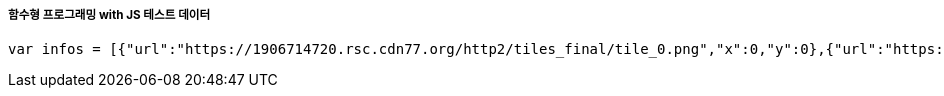 ===== 함수형 프로그래밍 with JS 테스트 데이터

[source, js]
----
var infos = [{"url":"https://1906714720.rsc.cdn77.org/http2/tiles_final/tile_0.png","x":0,"y":0},{"url":"https://1906714720.rsc.cdn77.org/http2/tiles_final/tile_1.png","x":32,"y":0},{"url":"https://1906714720.rsc.cdn77.org/http2/tiles_final/tile_2.png","x":64,"y":0},{"url":"https://1906714720.rsc.cdn77.org/http2/tiles_final/tile_3.png","x":96,"y":0},{"url":"https://1906714720.rsc.cdn77.org/http2/tiles_final/tile_4.png","x":128,"y":0},{"url":"https://1906714720.rsc.cdn77.org/http2/tiles_final/tile_5.png","x":160,"y":0},{"url":"https://1906714720.rsc.cdn77.org/http2/tiles_final/tile_6.png","x":192,"y":0},{"url":"https://1906714720.rsc.cdn77.org/http2/tiles_final/tile_7.png","x":224,"y":0},{"url":"https://1906714720.rsc.cdn77.org/http2/tiles_final/tile_8.png","x":256,"y":0},{"url":"https://1906714720.rsc.cdn77.org/http2/tiles_final/tile_9.png","x":288,"y":0},{"url":"https://1906714720.rsc.cdn77.org/http2/tiles_final/tile_10.png","x":320,"y":0},{"url":"https://1906714720.rsc.cdn77.org/http2/tiles_final/tile_11.png","x":352,"y":0},{"url":"https://1906714720.rsc.cdn77.org/http2/tiles_final/tile_12.png","x":384,"y":0},{"url":"https://1906714720.rsc.cdn77.org/http2/tiles_final/tile_13.png","x":416,"y":0},{"url":"https://1906714720.rsc.cdn77.org/http2/tiles_final/tile_14.png","x":448,"y":0},{"url":"https://1906714720.rsc.cdn77.org/http2/tiles_final/tile_15.png","x":480,"y":0},{"url":"https://1906714720.rsc.cdn77.org/http2/tiles_final/tile_16.png","x":512,"y":0},{"url":"https://1906714720.rsc.cdn77.org/http2/tiles_final/tile_17.png","x":544,"y":0},{"url":"https://1906714720.rsc.cdn77.org/http2/tiles_final/tile_18.png","x":576,"y":0},{"url":"https://1906714720.rsc.cdn77.org/http2/tiles_final/tile_19.png","x":0,"y":48},{"url":"https://1906714720.rsc.cdn77.org/http2/tiles_final/tile_20.png","x":32,"y":48},{"url":"https://1906714720.rsc.cdn77.org/http2/tiles_final/tile_21.png","x":64,"y":48},{"url":"https://1906714720.rsc.cdn77.org/http2/tiles_final/tile_22.png","x":96,"y":48},{"url":"https://1906714720.rsc.cdn77.org/http2/tiles_final/tile_23.png","x":128,"y":48},{"url":"https://1906714720.rsc.cdn77.org/http2/tiles_final/tile_24.png","x":160,"y":48},{"url":"https://1906714720.rsc.cdn77.org/http2/tiles_final/tile_25.png","x":192,"y":48},{"url":"https://1906714720.rsc.cdn77.org/http2/tiles_final/tile_26.png","x":224,"y":48},{"url":"https://1906714720.rsc.cdn77.org/http2/tiles_final/tile_27.png","x":256,"y":48},{"url":"https://1906714720.rsc.cdn77.org/http2/tiles_final/tile_28.png","x":288,"y":48},{"url":"https://1906714720.rsc.cdn77.org/http2/tiles_final/tile_29.png","x":320,"y":48},{"url":"https://1906714720.rsc.cdn77.org/http2/tiles_final/tile_30.png","x":352,"y":48},{"url":"https://1906714720.rsc.cdn77.org/http2/tiles_final/tile_31.png","x":384,"y":48},{"url":"https://1906714720.rsc.cdn77.org/http2/tiles_final/tile_32.png","x":416,"y":48},{"url":"https://1906714720.rsc.cdn77.org/http2/tiles_final/tile_33.png","x":448,"y":48},{"url":"https://1906714720.rsc.cdn77.org/http2/tiles_final/tile_34.png","x":480,"y":48},{"url":"https://1906714720.rsc.cdn77.org/http2/tiles_final/tile_35.png","x":512,"y":48},{"url":"https://1906714720.rsc.cdn77.org/http2/tiles_final/tile_36.png","x":544,"y":48},{"url":"https://1906714720.rsc.cdn77.org/http2/tiles_final/tile_37.png","x":576,"y":48},{"url":"https://1906714720.rsc.cdn77.org/http2/tiles_final/tile_38.png","x":0,"y":96},{"url":"https://1906714720.rsc.cdn77.org/http2/tiles_final/tile_39.png","x":32,"y":96},{"url":"https://1906714720.rsc.cdn77.org/http2/tiles_final/tile_40.png","x":64,"y":96},{"url":"https://1906714720.rsc.cdn77.org/http2/tiles_final/tile_41.png","x":96,"y":96},{"url":"https://1906714720.rsc.cdn77.org/http2/tiles_final/tile_42.png","x":128,"y":96},{"url":"https://1906714720.rsc.cdn77.org/http2/tiles_final/tile_43.png","x":160,"y":96},{"url":"https://1906714720.rsc.cdn77.org/http2/tiles_final/tile_44.png","x":192,"y":96},{"url":"https://1906714720.rsc.cdn77.org/http2/tiles_final/tile_45.png","x":224,"y":96},{"url":"https://1906714720.rsc.cdn77.org/http2/tiles_final/tile_46.png","x":256,"y":96},{"url":"https://1906714720.rsc.cdn77.org/http2/tiles_final/tile_47.png","x":288,"y":96},{"url":"https://1906714720.rsc.cdn77.org/http2/tiles_final/tile_48.png","x":320,"y":96},{"url":"https://1906714720.rsc.cdn77.org/http2/tiles_final/tile_49.png","x":352,"y":96},{"url":"https://1906714720.rsc.cdn77.org/http2/tiles_final/tile_50.png","x":384,"y":96},{"url":"https://1906714720.rsc.cdn77.org/http2/tiles_final/tile_51.png","x":416,"y":96},{"url":"https://1906714720.rsc.cdn77.org/http2/tiles_final/tile_52.png","x":448,"y":96},{"url":"https://1906714720.rsc.cdn77.org/http2/tiles_final/tile_53.png","x":480,"y":96},{"url":"https://1906714720.rsc.cdn77.org/http2/tiles_final/tile_54.png","x":512,"y":96},{"url":"https://1906714720.rsc.cdn77.org/http2/tiles_final/tile_55.png","x":544,"y":96},{"url":"https://1906714720.rsc.cdn77.org/http2/tiles_final/tile_56.png","x":576,"y":96},{"url":"https://1906714720.rsc.cdn77.org/http2/tiles_final/tile_57.png","x":0,"y":144},{"url":"https://1906714720.rsc.cdn77.org/http2/tiles_final/tile_58.png","x":32,"y":144},{"url":"https://1906714720.rsc.cdn77.org/http2/tiles_final/tile_59.png","x":64,"y":144},{"url":"https://1906714720.rsc.cdn77.org/http2/tiles_final/tile_60.png","x":96,"y":144},{"url":"https://1906714720.rsc.cdn77.org/http2/tiles_final/tile_61.png","x":128,"y":144},{"url":"https://1906714720.rsc.cdn77.org/http2/tiles_final/tile_62.png","x":160,"y":144},{"url":"https://1906714720.rsc.cdn77.org/http2/tiles_final/tile_63.png","x":192,"y":144},{"url":"https://1906714720.rsc.cdn77.org/http2/tiles_final/tile_64.png","x":224,"y":144},{"url":"https://1906714720.rsc.cdn77.org/http2/tiles_final/tile_65.png","x":256,"y":144},{"url":"https://1906714720.rsc.cdn77.org/http2/tiles_final/tile_66.png","x":288,"y":144},{"url":"https://1906714720.rsc.cdn77.org/http2/tiles_final/tile_67.png","x":320,"y":144},{"url":"https://1906714720.rsc.cdn77.org/http2/tiles_final/tile_68.png","x":352,"y":144},{"url":"https://1906714720.rsc.cdn77.org/http2/tiles_final/tile_69.png","x":384,"y":144},{"url":"https://1906714720.rsc.cdn77.org/http2/tiles_final/tile_70.png","x":416,"y":144},{"url":"https://1906714720.rsc.cdn77.org/http2/tiles_final/tile_71.png","x":448,"y":144},{"url":"https://1906714720.rsc.cdn77.org/http2/tiles_final/tile_72.png","x":480,"y":144},{"url":"https://1906714720.rsc.cdn77.org/http2/tiles_final/tile_73.png","x":512,"y":144},{"url":"https://1906714720.rsc.cdn77.org/http2/tiles_final/tile_74.png","x":544,"y":144},{"url":"https://1906714720.rsc.cdn77.org/http2/tiles_final/tile_75.png","x":576,"y":144},{"url":"https://1906714720.rsc.cdn77.org/http2/tiles_final/tile_76.png","x":0,"y":192},{"url":"https://1906714720.rsc.cdn77.org/http2/tiles_final/tile_77.png","x":32,"y":192},{"url":"https://1906714720.rsc.cdn77.org/http2/tiles_final/tile_78.png","x":64,"y":192},{"url":"https://1906714720.rsc.cdn77.org/http2/tiles_final/tile_79.png","x":96,"y":192},{"url":"https://1906714720.rsc.cdn77.org/http2/tiles_final/tile_80.png","x":128,"y":192},{"url":"https://1906714720.rsc.cdn77.org/http2/tiles_final/tile_81.png","x":160,"y":192},{"url":"https://1906714720.rsc.cdn77.org/http2/tiles_final/tile_82.png","x":192,"y":192},{"url":"https://1906714720.rsc.cdn77.org/http2/tiles_final/tile_83.png","x":224,"y":192},{"url":"https://1906714720.rsc.cdn77.org/http2/tiles_final/tile_84.png","x":256,"y":192},{"url":"https://1906714720.rsc.cdn77.org/http2/tiles_final/tile_85.png","x":288,"y":192},{"url":"https://1906714720.rsc.cdn77.org/http2/tiles_final/tile_86.png","x":320,"y":192},{"url":"https://1906714720.rsc.cdn77.org/http2/tiles_final/tile_87.png","x":352,"y":192},{"url":"https://1906714720.rsc.cdn77.org/http2/tiles_final/tile_88.png","x":384,"y":192},{"url":"https://1906714720.rsc.cdn77.org/http2/tiles_final/tile_89.png","x":416,"y":192},{"url":"https://1906714720.rsc.cdn77.org/http2/tiles_final/tile_90.png","x":448,"y":192},{"url":"https://1906714720.rsc.cdn77.org/http2/tiles_final/tile_91.png","x":480,"y":192},{"url":"https://1906714720.rsc.cdn77.org/http2/tiles_final/tile_92.png","x":512,"y":192},{"url":"https://1906714720.rsc.cdn77.org/http2/tiles_final/tile_93.png","x":544,"y":192},{"url":"https://1906714720.rsc.cdn77.org/http2/tiles_final/tile_94.png","x":576,"y":192},{"url":"https://1906714720.rsc.cdn77.org/http2/tiles_final/tile_95.png","x":0,"y":240},{"url":"https://1906714720.rsc.cdn77.org/http2/tiles_final/tile_96.png","x":32,"y":240},{"url":"https://1906714720.rsc.cdn77.org/http2/tiles_final/tile_97.png","x":64,"y":240},{"url":"https://1906714720.rsc.cdn77.org/http2/tiles_final/tile_98.png","x":96,"y":240},{"url":"https://1906714720.rsc.cdn77.org/http2/tiles_final/tile_99.png","x":128,"y":240},{"url":"https://1906714720.rsc.cdn77.org/http2/tiles_final/tile_100.png","x":160,"y":240},{"url":"https://1906714720.rsc.cdn77.org/http2/tiles_final/tile_101.png","x":192,"y":240},{"url":"https://1906714720.rsc.cdn77.org/http2/tiles_final/tile_102.png","x":224,"y":240},{"url":"https://1906714720.rsc.cdn77.org/http2/tiles_final/tile_103.png","x":256,"y":240},{"url":"https://1906714720.rsc.cdn77.org/http2/tiles_final/tile_104.png","x":288,"y":240},{"url":"https://1906714720.rsc.cdn77.org/http2/tiles_final/tile_105.png","x":320,"y":240},{"url":"https://1906714720.rsc.cdn77.org/http2/tiles_final/tile_106.png","x":352,"y":240},{"url":"https://1906714720.rsc.cdn77.org/http2/tiles_final/tile_107.png","x":384,"y":240},{"url":"https://1906714720.rsc.cdn77.org/http2/tiles_final/tile_108.png","x":416,"y":240},{"url":"https://1906714720.rsc.cdn77.org/http2/tiles_final/tile_109.png","x":448,"y":240},{"url":"https://1906714720.rsc.cdn77.org/http2/tiles_final/tile_110.png","x":480,"y":240},{"url":"https://1906714720.rsc.cdn77.org/http2/tiles_final/tile_111.png","x":512,"y":240},{"url":"https://1906714720.rsc.cdn77.org/http2/tiles_final/tile_112.png","x":544,"y":240},{"url":"https://1906714720.rsc.cdn77.org/http2/tiles_final/tile_113.png","x":576,"y":240},{"url":"https://1906714720.rsc.cdn77.org/http2/tiles_final/tile_114.png","x":0,"y":288},{"url":"https://1906714720.rsc.cdn77.org/http2/tiles_final/tile_115.png","x":32,"y":288},{"url":"https://1906714720.rsc.cdn77.org/http2/tiles_final/tile_116.png","x":64,"y":288},{"url":"https://1906714720.rsc.cdn77.org/http2/tiles_final/tile_117.png","x":96,"y":288},{"url":"https://1906714720.rsc.cdn77.org/http2/tiles_final/tile_118.png","x":128,"y":288},{"url":"https://1906714720.rsc.cdn77.org/http2/tiles_final/tile_119.png","x":160,"y":288},{"url":"https://1906714720.rsc.cdn77.org/http2/tiles_final/tile_120.png","x":192,"y":288},{"url":"https://1906714720.rsc.cdn77.org/http2/tiles_final/tile_121.png","x":224,"y":288},{"url":"https://1906714720.rsc.cdn77.org/http2/tiles_final/tile_122.png","x":256,"y":288},{"url":"https://1906714720.rsc.cdn77.org/http2/tiles_final/tile_123.png","x":288,"y":288},{"url":"https://1906714720.rsc.cdn77.org/http2/tiles_final/tile_124.png","x":320,"y":288},{"url":"https://1906714720.rsc.cdn77.org/http2/tiles_final/tile_125.png","x":352,"y":288},{"url":"https://1906714720.rsc.cdn77.org/http2/tiles_final/tile_126.png","x":384,"y":288},{"url":"https://1906714720.rsc.cdn77.org/http2/tiles_final/tile_127.png","x":416,"y":288},{"url":"https://1906714720.rsc.cdn77.org/http2/tiles_final/tile_128.png","x":448,"y":288},{"url":"https://1906714720.rsc.cdn77.org/http2/tiles_final/tile_129.png","x":480,"y":288},{"url":"https://1906714720.rsc.cdn77.org/http2/tiles_final/tile_130.png","x":512,"y":288},{"url":"https://1906714720.rsc.cdn77.org/http2/tiles_final/tile_131.png","x":544,"y":288},{"url":"https://1906714720.rsc.cdn77.org/http2/tiles_final/tile_132.png","x":576,"y":288},{"url":"https://1906714720.rsc.cdn77.org/http2/tiles_final/tile_133.png","x":0,"y":336},{"url":"https://1906714720.rsc.cdn77.org/http2/tiles_final/tile_134.png","x":32,"y":336},{"url":"https://1906714720.rsc.cdn77.org/http2/tiles_final/tile_135.png","x":64,"y":336},{"url":"https://1906714720.rsc.cdn77.org/http2/tiles_final/tile_136.png","x":96,"y":336},{"url":"https://1906714720.rsc.cdn77.org/http2/tiles_final/tile_137.png","x":128,"y":336},{"url":"https://1906714720.rsc.cdn77.org/http2/tiles_final/tile_138.png","x":160,"y":336},{"url":"https://1906714720.rsc.cdn77.org/http2/tiles_final/tile_139.png","x":192,"y":336},{"url":"https://1906714720.rsc.cdn77.org/http2/tiles_final/tile_140.png","x":224,"y":336},{"url":"https://1906714720.rsc.cdn77.org/http2/tiles_final/tile_141.png","x":256,"y":336},{"url":"https://1906714720.rsc.cdn77.org/http2/tiles_final/tile_142.png","x":288,"y":336},{"url":"https://1906714720.rsc.cdn77.org/http2/tiles_final/tile_143.png","x":320,"y":336},{"url":"https://1906714720.rsc.cdn77.org/http2/tiles_final/tile_144.png","x":352,"y":336},{"url":"https://1906714720.rsc.cdn77.org/http2/tiles_final/tile_145.png","x":384,"y":336},{"url":"https://1906714720.rsc.cdn77.org/http2/tiles_final/tile_146.png","x":416,"y":336},{"url":"https://1906714720.rsc.cdn77.org/http2/tiles_final/tile_147.png","x":448,"y":336},{"url":"https://1906714720.rsc.cdn77.org/http2/tiles_final/tile_148.png","x":480,"y":336},{"url":"https://1906714720.rsc.cdn77.org/http2/tiles_final/tile_149.png","x":512,"y":336},{"url":"https://1906714720.rsc.cdn77.org/http2/tiles_final/tile_150.png","x":544,"y":336},{"url":"https://1906714720.rsc.cdn77.org/http2/tiles_final/tile_151.png","x":576,"y":336},{"url":"https://1906714720.rsc.cdn77.org/http2/tiles_final/tile_152.png","x":0,"y":384},{"url":"https://1906714720.rsc.cdn77.org/http2/tiles_final/tile_153.png","x":32,"y":384},{"url":"https://1906714720.rsc.cdn77.org/http2/tiles_final/tile_154.png","x":64,"y":384},{"url":"https://1906714720.rsc.cdn77.org/http2/tiles_final/tile_155.png","x":96,"y":384},{"url":"https://1906714720.rsc.cdn77.org/http2/tiles_final/tile_156.png","x":128,"y":384},{"url":"https://1906714720.rsc.cdn77.org/http2/tiles_final/tile_157.png","x":160,"y":384},{"url":"https://1906714720.rsc.cdn77.org/http2/tiles_final/tile_158.png","x":192,"y":384},{"url":"https://1906714720.rsc.cdn77.org/http2/tiles_final/tile_159.png","x":224,"y":384},{"url":"https://1906714720.rsc.cdn77.org/http2/tiles_final/tile_160.png","x":256,"y":384},{"url":"https://1906714720.rsc.cdn77.org/http2/tiles_final/tile_161.png","x":288,"y":384},{"url":"https://1906714720.rsc.cdn77.org/http2/tiles_final/tile_162.png","x":320,"y":384},{"url":"https://1906714720.rsc.cdn77.org/http2/tiles_final/tile_163.png","x":352,"y":384},{"url":"https://1906714720.rsc.cdn77.org/http2/tiles_final/tile_164.png","x":384,"y":384},{"url":"https://1906714720.rsc.cdn77.org/http2/tiles_final/tile_165.png","x":416,"y":384},{"url":"https://1906714720.rsc.cdn77.org/http2/tiles_final/tile_166.png","x":448,"y":384},{"url":"https://1906714720.rsc.cdn77.org/http2/tiles_final/tile_167.png","x":480,"y":384},{"url":"https://1906714720.rsc.cdn77.org/http2/tiles_final/tile_168.png","x":512,"y":384},{"url":"https://1906714720.rsc.cdn77.org/http2/tiles_final/tile_169.png","x":544,"y":384},{"url":"https://1906714720.rsc.cdn77.org/http2/tiles_final/tile_170.png","x":576,"y":384}];
----
